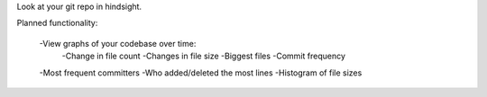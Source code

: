 Look at your git repo in hindsight.

Planned functionality:

    -View graphs of your codebase over time:
        -Change in file count
        -Changes in file size
        -Biggest files
        -Commit frequency
    
    -Most frequent committers
    -Who added/deleted the most lines
    -Histogram of file sizes
